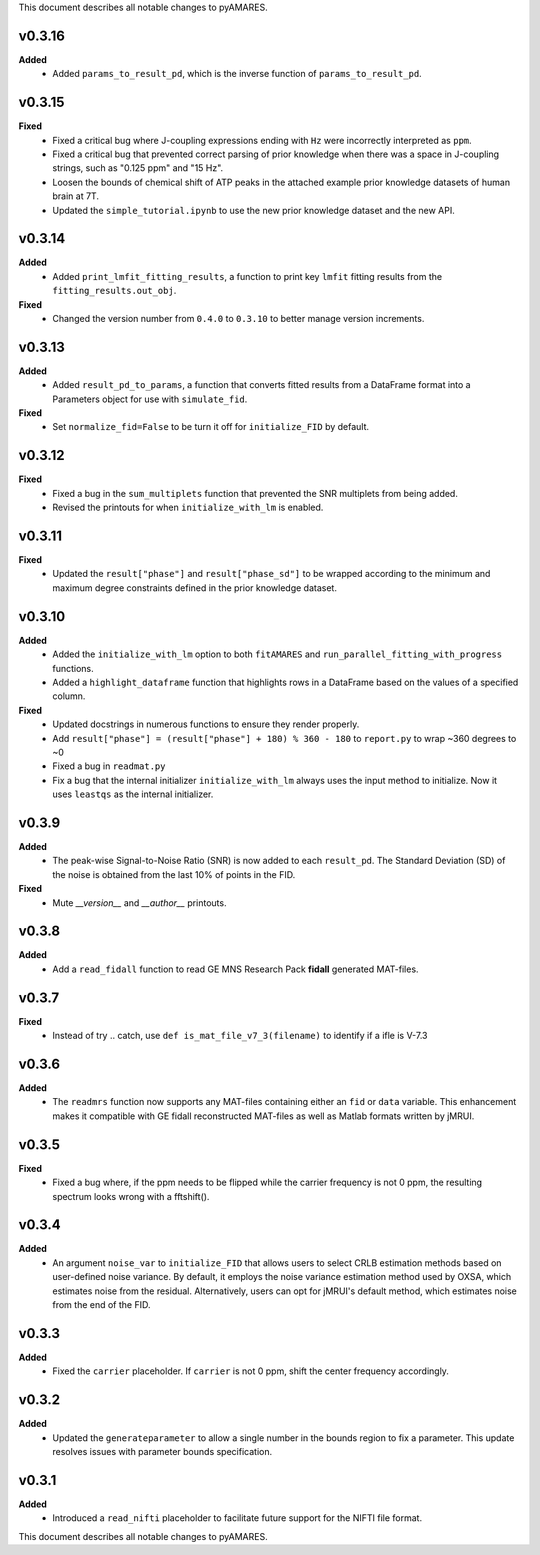 This document describes all notable changes to pyAMARES.

v0.3.16
-------

**Added**
  - Added ``params_to_result_pd``, which is the inverse function of ``params_to_result_pd``. 

v0.3.15
-------

**Fixed**
  - Fixed a critical bug where J-coupling expressions ending with ``Hz`` were incorrectly interpreted as ``ppm``.
  - Fixed a critical bug that prevented correct parsing of prior knowledge when there was a space in J-coupling strings, such as "0.125 ppm" and "15 Hz".
  - Loosen the bounds of chemical shift of ATP peaks in the attached example prior knowledge datasets of human brain at 7T.
  - Updated the ``simple_tutorial.ipynb`` to use the new prior knowledge dataset and the new API.


v0.3.14
-------

**Added**
  - Added ``print_lmfit_fitting_results``, a function to print key ``lmfit`` fitting results from the ``fitting_results.out_obj``.

**Fixed**
  - Changed the version number from ``0.4.0`` to ``0.3.10`` to better manage version increments.

v0.3.13
-------

**Added**
  - Added ``result_pd_to_params``, a function that converts fitted results from a DataFrame format into a Parameters object for use with ``simulate_fid``.

**Fixed**
  - Set ``normalize_fid=False`` to be turn it off for ``initialize_FID`` by default.

v0.3.12
-------

**Fixed**
  - Fixed a bug in the ``sum_multiplets`` function that prevented the SNR multiplets from being added.
  - Revised the printouts for when ``initialize_with_lm`` is enabled.

v0.3.11
-------

**Fixed**
  - Updated the ``result["phase"]`` and ``result["phase_sd"]`` to be wrapped according to the minimum and maximum degree constraints defined in the prior knowledge dataset.

v0.3.10
-------

**Added**
  - Added the ``initialize_with_lm`` option to both ``fitAMARES`` and ``run_parallel_fitting_with_progress`` functions.
  - Added a ``highlight_dataframe`` function that highlights rows in a DataFrame based on the values of a specified column.

**Fixed**
  - Updated docstrings in numerous functions to ensure they render properly.
  - Add ``result["phase"] = (result["phase"] + 180) % 360 - 180`` to ``report.py`` to wrap ~360 degrees to ~0
  - Fixed a bug in ``readmat.py``
  - Fix a bug that the internal initializer ``initialize_with_lm`` always uses the input method to initialize. Now it uses ``leastqs`` as the internal initializer.

v0.3.9
------

**Added**
  - The peak-wise Signal-to-Noise Ratio (SNR) is now added to each ``result_pd``. The Standard Deviation (SD) of the noise is obtained from the last 10% of points in the FID.

**Fixed**
  - Mute `__version__` and `__author__` printouts. 

v0.3.8 
------

**Added** 
  - Add a ``read_fidall`` function to read GE MNS Research Pack **fidall** generated MAT-files. 

v0.3.7
------

**Fixed** 
  - Instead of try .. catch, use ``def is_mat_file_v7_3(filename)`` to identify if a ifle is V-7.3 

v0.3.6
------

**Added**
  - The ``readmrs`` function now supports any MAT-files containing either an ``fid`` or ``data`` variable. This enhancement makes it compatible with GE fidall reconstructed MAT-files as well as Matlab formats written by jMRUI.

v0.3.5
------

**Fixed**
  - Fixed a bug where, if the ppm needs to be flipped while the carrier frequency is not 0 ppm, the resulting spectrum looks wrong with a fftshift().

v0.3.4
------

**Added**
  - An argument ``noise_var`` to ``initialize_FID`` that allows users to select CRLB estimation methods based on user-defined noise variance. By default, it employs the noise variance estimation method used by OXSA, which estimates noise from the residual. Alternatively, users can opt for jMRUI's default method, which estimates noise from the end of the FID.

v0.3.3
------

**Added**
  - Fixed the ``carrier`` placeholder. If ``carrier`` is not 0 ppm, shift the center frequency accordingly. 

v0.3.2
------

**Added**
  - Updated the ``generateparameter`` to allow a single number in the bounds region to fix a parameter. This update resolves issues with parameter bounds specification.

v0.3.1
------

**Added**
  - Introduced a ``read_nifti`` placeholder to facilitate future support for the NIFTI file format.
This document describes all notable changes to pyAMARES.

